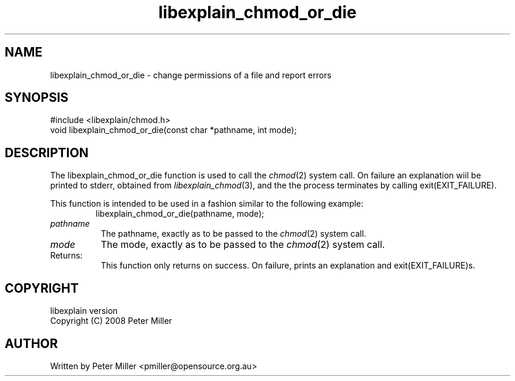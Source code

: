 .\"
.\" libexplain - Explain errno values returned by libc functions
.\" Copyright (C) 2008 Peter Miller
.\" Written by Peter Miller <pmiller@opensource.org.au>
.\"
.\" This program is free software; you can redistribute it and/or modify
.\" it under the terms of the GNU General Public License as published by
.\" the Free Software Foundation; either version 3 of the License, or
.\" (at your option) any later version.
.\"
.\" This program is distributed in the hope that it will be useful,
.\" but WITHOUT ANY WARRANTY; without even the implied warranty of
.\" MERCHANTABILITY or FITNESS FOR A PARTICULAR PURPOSE.  See the GNU
.\" General Public License for more details.
.\"
.\" You should have received a copy of the GNU General Public License
.\" along with this program. If not, see <http://www.gnu.org/licenses/>.
.\"
.ds n) libexplain_chmod_or_die
.TH libexplain_chmod_or_die 3
.SH NAME
libexplain_chmod_or_die \- change permissions of a file and report errors
.XX "libexplain_chmod_or_die(3)" \
                                "change permissions of a file and report errors"
.SH SYNOPSIS
#include <libexplain/chmod.h>
.br
void libexplain_chmod_or_die(const char *pathname, int mode);
.SH DESCRIPTION
The libexplain_chmod_or_die function is used to call the
\f[I]chmod\fP(2) system call.  On failure an explanation wiil be printed
to stderr, obtained from \f[I]libexplain_chmod\fP(3), and the the
process terminates by calling \f[CW]exit(EXIT_FAILURE)\fP.
.PP
This function is intended to be used in a fashion similar to the
following example:
.RS
.ft CW
.nf
libexplain_chmod_or_die(pathname, mode);
.fi
.ft R
.RE
.TP 8n
\fIpathname\fP
The pathname, exactly as to be passed to the \f[I]chmod\fP(2) system call.
.TP 8n
\fImode\fP
The mode, exactly as to be passed to the \f[I]chmod\fP(2) system call.
.TP 8n
Returns:
This function only returns on success.
On failure, prints an explanation and exit(EXIT_FAILURE)s.
.SH COPYRIGHT
.if n .ds C) (C)
.if t .ds C) \(co
libexplain version \*(v)
.br
Copyright \*(C) 2008 Peter Miller
.SH AUTHOR
Written by Peter Miller <pmiller@opensource.org.au>
